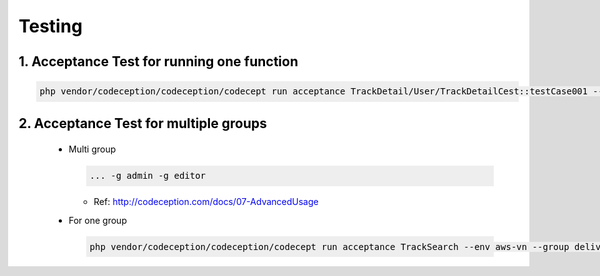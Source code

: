 Testing
########

1. Acceptance Test for running one function
--------------------------------------------

.. code-block:: php

    php vendor/codeception/codeception/codecept run acceptance TrackDetail/User/TrackDetailCest::testCase001 --env local-phantomjs --debug


2. Acceptance Test for multiple groups
---------------------------------------

  * Multi group

    .. code-block:: php

        ... -g admin -g editor

    * Ref: http://codeception.com/docs/07-AdvancedUsage


  * For one group

    .. code-block:: php

        php vendor/codeception/codeception/codecept run acceptance TrackSearch --env aws-vn --group delivery-setting --debug
